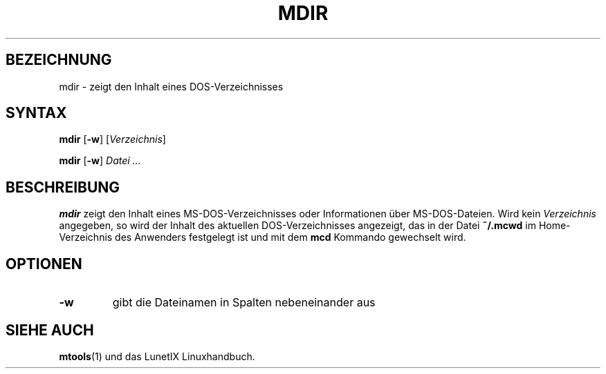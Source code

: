 .\"
.\"	Copyright 1993 Sebastian Hetze und der/die in der Sektion
.\"	AUTOR genannten Autor/Autoren
.\"
.\"	Dieser Text steht unter der GNU General Public License.
.\"	Er darf kopiert und verändert, korrigiert und verbessert werden.
.\"	Die Copyright und Lizenzbestimmung müssen allerdings erhalten
.\"	bleiben. Die Hinweise auf das LunetIX Linuxhandbuch, aus dem
.\"	dieser Text stammt, dürfen nicht entfernt werden.
.\"
.TH MDIR 1 "1. Juli 1993" "LunetIX Linuxhandbuch" "Dienstprogramme für Benutzer"
.SH BEZEICHNUNG 
mdir \- zeigt den Inhalt eines DOS-Verzeichnisses
.SH SYNTAX 
.B mdir
.RB [ \-w ] 
.RI [ Verzeichnis ]
.sp
.B mdir
.RB [ \-w ]
.I Datei ...
.SH BESCHREIBUNG
.B mdir
zeigt den Inhalt eines MS-DOS-Verzeichnisses oder Informationen über
MS-DOS-Dateien.  Wird kein
.I Verzeichnis
angegeben, so wird der Inhalt des aktuellen DOS-Verzeichnisses angezeigt,
das in der Datei
.B ~/.mcwd
im Home-Verzeichnis des Anwenders festgelegt ist und mit dem
.B mcd
Kommando gewechselt wird.
.SH OPTIONEN
.TP
.B \-w
gibt die Dateinamen in Spalten nebeneinander aus
.SH "SIEHE AUCH"
.BR mtools (1)
und das LunetIX Linuxhandbuch.

